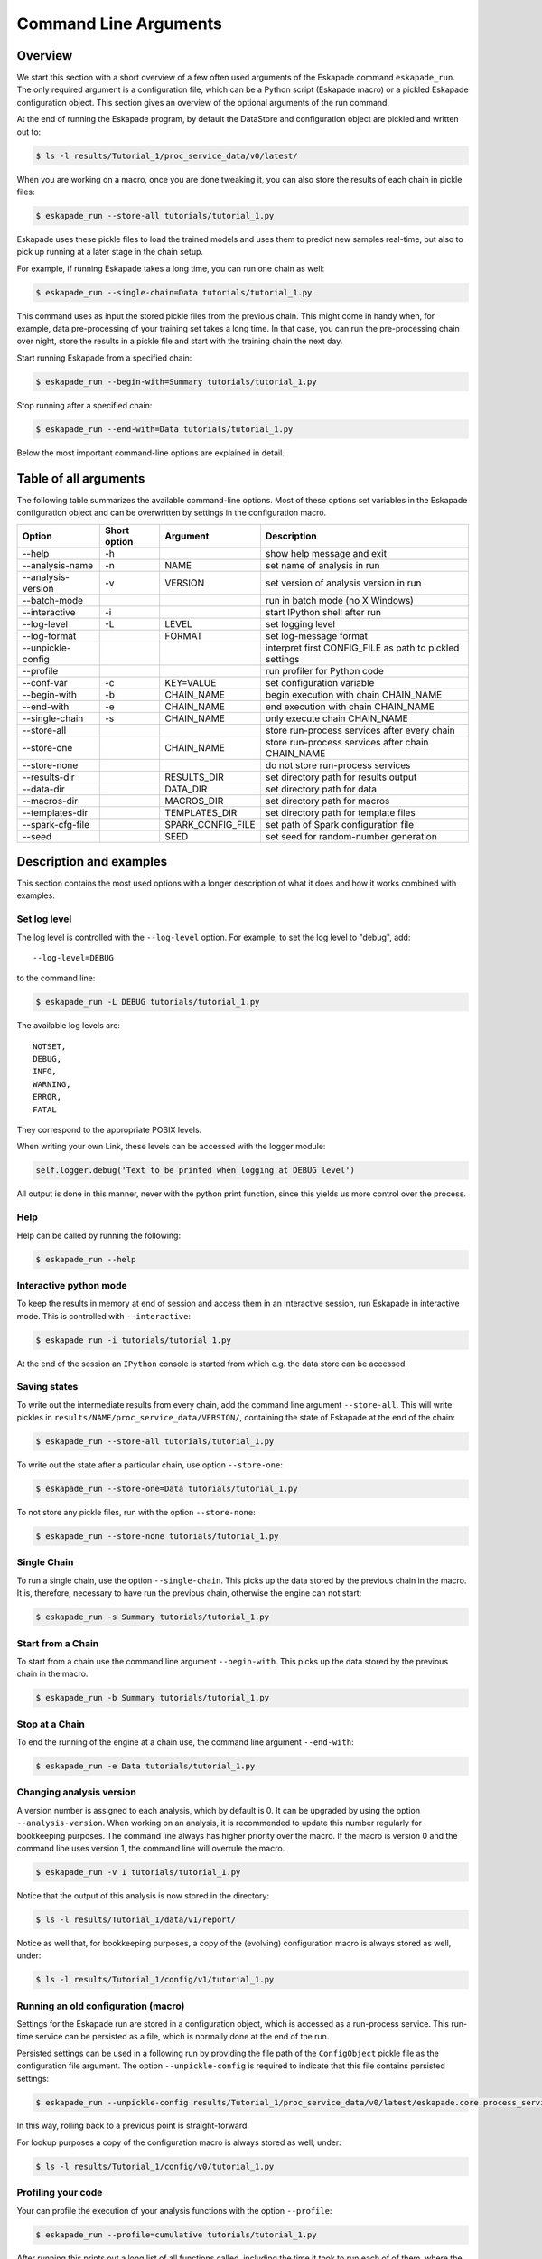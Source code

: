 ======================
Command Line Arguments
======================

Overview
--------

We start this section with a short overview of a few often used
arguments of the Eskapade command ``eskapade_run``.  The
only required argument is a configuration file, which can be a Python
script (Eskapade macro) or a pickled Eskapade configuration object.
This section gives an overview of the optional arguments of the run command.

At the end of running the Eskapade program, by default the DataStore and configuration object are pickled and written
out to:

.. code-block:: bash

  $ ls -l results/Tutorial_1/proc_service_data/v0/latest/
  
When you are working on a macro, once you are done tweaking it, you can also store the results of each chain in pickle
files:

.. code-block:: bash

  $ eskapade_run --store-all tutorials/tutorial_1.py

Eskapade uses these pickle files to load the trained models and uses them to predict new samples real-time,
but also to pick up running at a later stage in the chain setup.

For example, if running Eskapade takes a long time, you can run one chain as well:

.. code-block:: bash

  $ eskapade_run --single-chain=Data tutorials/tutorial_1.py

This command uses as input the stored pickle files from the previous chain.
This might come in handy when, for example, data pre-processing of your training set takes a long time.
In that case, you can run the pre-processing chain over night, store the results in a pickle file and start with
the training chain the next day.

Start running Eskapade from a specified chain:

.. code-block:: bash

  $ eskapade_run --begin-with=Summary tutorials/tutorial_1.py

Stop running after a specified chain:

.. code-block:: bash

  $ eskapade_run --end-with=Data tutorials/tutorial_1.py

Below the most important command-line options are explained in detail.

Table of all arguments
----------------------

The following table summarizes the available command-line options.  Most
of these options set variables in the Eskapade configuration object and
can be overwritten by settings in the configuration macro.

+--------------------+--------------+-------------------+---------------------------------------------------------+
| Option             | Short option | Argument          | Description                                             |
+====================+==============+===================+=========================================================+
| --help             | -h           |                   | show help message and exit                              |
+--------------------+--------------+-------------------+---------------------------------------------------------+
| --analysis-name    | -n           | NAME              | set name of analysis in run                             |
+--------------------+--------------+-------------------+---------------------------------------------------------+
| --analysis-version | -v           | VERSION           | set version of analysis version in run                  |
+--------------------+--------------+-------------------+---------------------------------------------------------+
| --batch-mode       |              |                   | run in batch mode (no X Windows)                        |
+--------------------+--------------+-------------------+---------------------------------------------------------+
| --interactive      | -i           |                   | start IPython shell after run                           |
+--------------------+--------------+-------------------+---------------------------------------------------------+
| --log-level        | -L           | LEVEL             | set logging level                                       |
+--------------------+--------------+-------------------+---------------------------------------------------------+
| --log-format       |              | FORMAT            | set log-message format                                  |
+--------------------+--------------+-------------------+---------------------------------------------------------+
| --unpickle-config  |              |                   | interpret first CONFIG_FILE as path to pickled settings |
+--------------------+--------------+-------------------+---------------------------------------------------------+
| --profile          |              |                   | run profiler for Python code                            |
+--------------------+--------------+-------------------+---------------------------------------------------------+
| --conf-var         | -c           | KEY=VALUE         | set configuration variable                              |
+--------------------+--------------+-------------------+---------------------------------------------------------+
| --begin-with       | -b           | CHAIN_NAME        | begin execution with chain CHAIN_NAME                   |
+--------------------+--------------+-------------------+---------------------------------------------------------+
| --end-with         | -e           | CHAIN_NAME        | end execution with chain CHAIN_NAME                     |
+--------------------+--------------+-------------------+---------------------------------------------------------+
| --single-chain     | -s           | CHAIN_NAME        | only execute chain CHAIN_NAME                           |
+--------------------+--------------+-------------------+---------------------------------------------------------+
| --store-all        |              |                   | store run-process services after every chain            |
+--------------------+--------------+-------------------+---------------------------------------------------------+
| --store-one        |              | CHAIN_NAME        | store run-process services after chain CHAIN_NAME       |
+--------------------+--------------+-------------------+---------------------------------------------------------+
| --store-none       |              |                   | do not store run-process services                       |
+--------------------+--------------+-------------------+---------------------------------------------------------+
| --results-dir      |              | RESULTS_DIR       | set directory path for results output                   |
+--------------------+--------------+-------------------+---------------------------------------------------------+
| --data-dir         |              | DATA_DIR          | set directory path for data                             |
+--------------------+--------------+-------------------+---------------------------------------------------------+
| --macros-dir       |              | MACROS_DIR        | set directory path for macros                           |
+--------------------+--------------+-------------------+---------------------------------------------------------+
| --templates-dir    |              | TEMPLATES_DIR     | set directory path for template files                   |
+--------------------+--------------+-------------------+---------------------------------------------------------+
| --spark-cfg-file   |              | SPARK_CONFIG_FILE | set path of Spark configuration file                    |
+--------------------+--------------+-------------------+---------------------------------------------------------+
| --seed             |              | SEED              | set seed for random-number generation                   |
+--------------------+--------------+-------------------+---------------------------------------------------------+

Description and examples
------------------------

This section contains the most used options with a longer description of
what it does and how it works combined with examples.

Set log level
~~~~~~~~~~~~~

The log level is controlled with the ``--log-level`` option.  For example,
to set the log level to "debug", add::

  --log-level=DEBUG

to the command line:

.. code-block:: bash

  $ eskapade_run -L DEBUG tutorials/tutorial_1.py

The available log levels are::

  NOTSET,
  DEBUG,
  INFO,
  WARNING,
  ERROR,
  FATAL

They correspond to the appropriate POSIX levels.

When writing your own Link, these levels can be accessed with the logger module:

.. code-block:: python

  self.logger.debug('Text to be printed when logging at DEBUG level')

All output is done in this manner, never with the python print function, since this yields us more control over the
process.

Help
~~~~

Help can be called by running the following:

.. code-block:: bash

  $ eskapade_run --help

Interactive python mode
~~~~~~~~~~~~~~~~~~~~~~~

To keep the results in memory at end of session and access them in an
interactive session, run Eskapade in interactive mode.  This is
controlled with ``--interactive``:

.. code-block:: bash

  $ eskapade_run -i tutorials/tutorial_1.py

At the end of the session an ``IPython`` console is started from which
e.g. the data store can be accessed.
  
Saving states
~~~~~~~~~~~~~

To write out the intermediate results from every chain, add the command
line argument ``--store-all``.  This will write pickles in
``results/NAME/proc_service_data/VERSION/``, containing the state of Eskapade at the
end of the chain:

.. code-block:: bash

  $ eskapade_run --store-all tutorials/tutorial_1.py

To write out the state after a particular chain, use option
``--store-one``:
  
.. code-block:: bash

  $ eskapade_run --store-one=Data tutorials/tutorial_1.py

To not store any pickle files, run with the option ``--store-none``:

.. code-block:: bash

  $ eskapade_run --store-none tutorials/tutorial_1.py
  
Single Chain
~~~~~~~~~~~~

To run a single chain, use the option ``--single-chain``.  This picks up
the data stored by the previous chain in the macro.  It is, therefore,
necessary to have run the previous chain, otherwise the engine can not
start:

.. code-block:: bash

  $ eskapade_run -s Summary tutorials/tutorial_1.py

Start from a Chain
~~~~~~~~~~~~~~~~~~

To start from a chain use the command line argument ``--begin-with``.
This picks up the data stored by the previous chain in the macro.

.. code-block:: bash

  $ eskapade_run -b Summary tutorials/tutorial_1.py

Stop at a Chain
~~~~~~~~~~~~~~~

To end the running of the engine at a chain use, the command line
argument ``--end-with``:

.. code-block:: bash

  $ eskapade_run -e Data tutorials/tutorial_1.py


Changing analysis version
~~~~~~~~~~~~~~~~~~~~~~~~~

A version number is assigned to each analysis, which by default is 0. It
can be upgraded by using the option ``--analysis-version``.   When
working on an analysis, it is recommended to update this number
regularly for bookkeeping purposes. The command line always has higher priority over the macro. If the macro is version
0 and the command line uses version 1, the command line will overrule the macro.

.. code-block:: bash

  $ eskapade_run -v 1 tutorials/tutorial_1.py

Notice that the output of this analysis is now stored in the directory:

.. code-block:: bash

  $ ls -l results/Tutorial_1/data/v1/report/

Notice as well that, for bookkeeping purposes, a copy of the (evolving) configuration macro is always stored as well,
under:

.. code-block:: bash

  $ ls -l results/Tutorial_1/config/v1/tutorial_1.py


Running an old configuration (macro)
~~~~~~~~~~~~~~~~~~~~~~~~~~~~~~~~~~~~

Settings for the Eskapade run are stored in a configuration object,
which is accessed as a run-process service.  This run-time service can
be persisted as a file, which is normally done at the end of the run.

Persisted settings can be used in a following run by providing the file
path of the ``ConfigObject`` pickle file as the configuration file
argument.  The option ``--unpickle-config`` is required to indicate that
this file contains persisted settings:

.. code-block:: bash

  $ eskapade_run --unpickle-config results/Tutorial_1/proc_service_data/v0/latest/eskapade.core.process_services.ConfigObject.pkl

In this way, rolling back to a previous point is straight-forward.

For lookup purposes a copy of the configuration macro is always stored as well, under:

.. code-block:: bash

  $ ls -l results/Tutorial_1/config/v0/tutorial_1.py


Profiling your code
~~~~~~~~~~~~~~~~~~~

Your can profile the execution of your analysis functions with the
option ``--profile``:

.. code-block:: bash

  $ eskapade_run --profile=cumulative tutorials/tutorial_1.py

After running this prints out a long list of all functions called,
including the time it took to run each of of them, where the functions
are sorted based on cumulative time.

To get the the list of sorting options for the profiling, run:

.. code-block:: bash

  $ eskapade_run --help


Combining arguments
~~~~~~~~~~~~~~~~~~~

Of course you can add multiple arguments to the command line, the result would be for example an interactive session in
debug mode that writes out intermediate results from each chain:

.. code-block:: bash

  $ eskapade_run -i --store-all -L DEBUG -c do_chain0=False -c mydict="{'f': 'y=pi', 'pi': 3.14}" tutorials/esk106_cmdline_options.py
